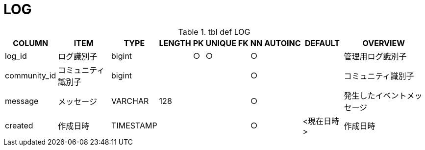 = LOG

.tbl def LOG
[options="header,autowidth,autoheight"]
|================
|COLUMN|ITEM|TYPE|LENGTH|PK|UNIQUE|FK|NN|AUTOINC|DEFAULT|OVERVIEW

|log_id|ログ識別子|bigint||○|○||○|||管理用ログ識別子
|community_id|コミュニティ識別子|bigint|||||○|||コミュニティ識別子
|message|メッセージ|VARCHAR|128||||○|||発生したイベントメッセージ
|created|作成日時|TIMESTAMP|||||○||<現在日時>|作成日時
|================

